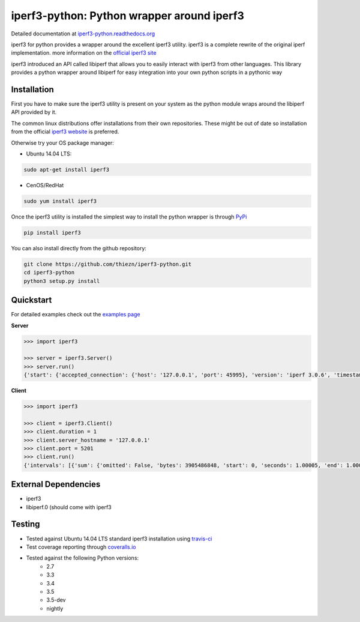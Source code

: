 iperf3-python: Python wrapper around iperf3
===========================================

|Build Status| |Coverage Status| |Documentation Status|

Detailed documentation at
`iperf3-python.readthedocs.org <https://iperf3-python.readthedocs.org/>`__

iperf3 for python provides a wrapper around the excellent iperf3
utility. iperf3 is a complete rewrite of the original iperf
implementation. more information on the `official iperf3
site <http://software.es.net/iperf/>`__

iperf3 introduced an API called libiperf that allows you to easily
interact with iperf3 from other languages. This library provides a
python wrapper around libiperf for easy integration into your own python
scripts in a pythonic way

Installation
------------

First you have to make sure the iperf3 utility is present on your system as the
python module wraps around the libiperf API provided by it. 

The common linux distributions offer installations from their own repositories. These
might be out of date so installation from the official `iperf3 website <http://software.es.net/iperf/>`__
is preferred.

Otherwise try your OS package manager:

- Ubuntu 14.04 LTS:

.. code:: bash

    sudo apt-get install iperf3

- CenOS/RedHat

.. code:: bash

    sudo yum install iperf3

Once the iperf3 utility is installed the simplest way to install the python wrapper is through
`PyPi <https://pypi.python.org/pypi/iperf3>`__

.. code:: bash

    pip install iperf3

You can also install directly from the github repository:

.. code:: bash

    git clone https://github.com/thiezn/iperf3-python.git
    cd iperf3-python
    python3 setup.py install

Quickstart
----------

For detailed examples check out the `examples page <http://iperf3-python.readthedocs.io/en/latest/examples.html>`__

**Server**

.. code:: python

    >>> import iperf3

    >>> server = iperf3.Server()
    >>> server.run()
    {'start': {'accepted_connection': {'host': '127.0.0.1', 'port': 45995}, 'version': 'iperf 3.0.6', 'timestamp': {'timesecs': 1471333681, 'time': 'Tue, 16 Aug 2016 07:48:01 GMT'}, 'connected': [{'local_host': '127.0.0.1', 'local_port': 5201, 'socket': 8, 'remote_port': 45996, 'remote_host': '127.0.0.1'}], 'tcp_mss_default': 16384, 'system_info': 'Linux server.local 2.6.18-408.el5 #1 SMP Fri Dec 11 14:03:08 EST 2015 x86_64 x86_64 x86_64 GNU/Linux\n', 'test_start': {'num_streams': 1, 'blksize': 131072, 'omit': 0, 'protocol': 'TCP', 'bytes': 0, 'blocks': 0, 'duration': 1, 'reverse': 0}, 'cookie': 'server.local.1471333681'}, 'intervals': [{'streams': [{'bits_per_second': 18954200000.0, 'socket': 8, 'end': 1.00009, 'omitted': False, 'bytes': 2369470464, 'start': 0, 'seconds': 1.00009}], 'sum': {'omitted': False, 'bits_per_second': 18954200000.0, 'end': 1.00009, 'bytes': 2369470464, 'start': 0, 'seconds': 1.00009}}, {'streams': [{'bits_per_second': 19773800000.0, 'socket': 8, 'end': 1.0388, 'omitted': False, 'bytes': 95682560, 'start': 1.00009, 'seconds': 0.0387108}], 'sum': {'omitted': False, 'bits_per_second': 19773800000.0, 'end': 1.0388, 'bytes': 95682560, 'start': 1.00009, 'seconds': 0.0387108}}], 'end': {'cpu_utilization_percent': {'remote_user': 1.75867, 'remote_system': 63.1275, 'host_user': 0.0386741, 'remote_total': 64.8035, 'host_total': 7.81372, 'host_system': 7.70424}, 'sum_sent': {'start': 0, 'bits_per_second': 19019900000.0, 'bytes': 2469724160, 'end': 1.0388, 'seconds': 1.0388}, 'streams': [{'sender': {'bits_per_second': 19019900000.0, 'socket': 8, 'end': 1.0388, 'bytes': 2469724160, 'start': 0, 'seconds': 1.0388}, 'receiver': {'bits_per_second': 18984700000.0, 'socket': 8, 'end': 1.0388, 'bytes': 2465153024, 'start': 0, 'seconds': 1.0388}}], 'sum_received': {'start': 0, 'bits_per_second': 18984700000.0, 'bytes': 2465153024, 'end': 1.0388, 'seconds': 1.0388}}}

**Client**

.. code:: python

    >>> import iperf3

    >>> client = iperf3.Client()
    >>> client.duration = 1
    >>> client.server_hostname = '127.0.0.1'
    >>> client.port = 5201
    >>> client.run()
    {'intervals': [{'sum': {'omitted': False, 'bytes': 3905486848, 'start': 0, 'seconds': 1.00005, 'end': 1.00005, 'bits_per_second': 31242500000.0}, 'streams': [{'omitted': False, 'socket': 7, 'bytes': 3905486848, 'start': 0, 'seconds': 1.00005, 'end': 1.00005, 'bits_per_second': 31242500000.0}]}], 'start': {'system_info': 'Linux server.local 2.6.18-408.el5 #1 SMP Fri Dec 11 14:03:08 EST 2015 x86_64 x86_64 x86_64 GNU/Linux\n', 'timestamp': {'time': 'Mon, 15 Aug 2016 14:23:28 GMT', 'timesecs': 1471271008}, 'test_start': {'duration': 1, 'blksize': 131072, 'protocol': 'TCP', 'bytes': 0, 'blocks': 0, 'omit': 0, 'num_streams': 1, 'reverse': 0}, 'version': 'iperf 3.0.6', 'cookie': 'server.local.1471271008', 'connected': [{'local_host': '127.0.0.1', 'remote_host': '127.0.0.1', 'remote_port': 5201, 'socket': 7, 'local_port': 59464}], 'tcp_mss_default': 16384, 'connecting_to': {'host': '127.0.0.1', 'port': 5201}}, 'end': {'cpu_utilization_percent': {'remote_user': 0.0407711, 'host_user': 1.665, 'host_total': 96.216, 'remote_system': 1.83275, 'host_system': 94.4439, 'remote_total': 1.83507}, 'streams': [{'receiver': {'socket': 7, 'bytes': 3905486848, 'start': 0, 'seconds': 1.00005, 'end': 1.00005, 'bits_per_second': 31242500000.0}, 'sender': {'socket': 7, 'bytes': 3905486848, 'start': 0, 'seconds': 1.00005, 'end': 1.00005, 'bits_per_second': 31242500000.0}}], 'sum_sent': {'start': 0, 'seconds': 1.00005, 'end': 1.00005, 'bits_per_second': 31242500000.0, 'bytes': 3905486848}, 'sum_received': {'start': 0, 'seconds': 1.00005, 'end': 1.00005, 'bits_per_second': 31242500000.0, 'bytes': 3905486848}}}

External Dependencies
---------------------

-  iperf3
-  libiperf.0 (should come with iperf3

Testing
-------

- Tested against Ubuntu 14.04 LTS standard iperf3 installation using `travis-ci <https://travis-ci.org/>`__
- Test coverage reporting through `coveralls.io <https://coveralls.io/>`__
- Tested against the following Python versions:
    * 2.7
    * 3.3
    * 3.4
    * 3.5
    * 3.5-dev 
    * nightly

.. |Build Status| image:: https://travis-ci.org/thiezn/iperf3-python.svg?branch=master
   :target: https://travis-ci.org/thiezn/iperf3-python
.. |Coverage Status| image:: https://coveralls.io/repos/github/thiezn/iperf3-python/badge.svg?branch=master
   :target: https://coveralls.io/github/thiezn/iperf3-python?branch=master
.. |Documentation Status| image:: https://readthedocs.org/projects/iperf3-python/badge/?version=latest
   :target: http://iperf3-python.readthedocs.io/en/latest/?badge=latest
